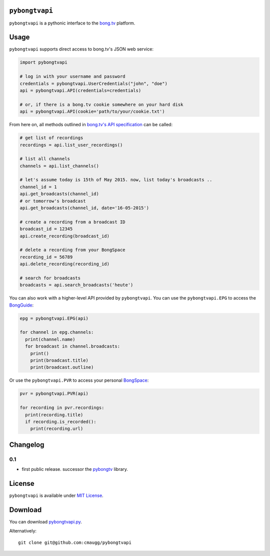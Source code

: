 ``pybongtvapi``
===============

``pybongtvapi`` is a pythonic interface to the `bong.tv <http://www.bong.tv>`_ platform.

Usage
=====

``pybongtvapi`` supports direct access to bong.tv's JSON web service:

.. code:: python

    import pybongtvapi

    # log in with your username and password
    credentials = pybongtvapi.UserCredentials("john", "doe")
    api = pybongtvapi.API(credentials=credentials)

    # or, if there is a bong.tv cookie somewhere on your hard disk
    api = pybongtvapi.API(cookie='path/to/your/cookie.txt')

From here on, all methods outlined in `bong.tv's API specification <http://help.bong.tv/customer/portal/articles/1292793-freie-api-zur-entwicklung>`_
can be called:

.. code:: python


    # get list of recordings
    recordings = api.list_user_recordings()

    # list all channels
    channels = api.list_channels()

    # let's assume today is 15th of May 2015. now, list today's broadcasts ..
    channel_id = 1
    api.get_broadcasts(channel_id)
    # or tomorrow's broadcast
    api.get_broadcasts(channel_id, date='16-05-2015')

    # create a recording from a broadcast ID
    broadcast_id = 12345
    api.create_recording(broadcast_id)

    # delete a recording from your BongSpace
    recording_id = 56789
    api.delete_recording(recording_id)

    # search for broadcasts
    broadcasts = api.search_broadcasts('heute')

You can also work with a higher-level API provided by ``pybongtvapi``.
You can use the ``pybongtvapi.EPG`` to access the `BongGuide <http://www.bong.tv/tv-programm/tabelle/sender/hauptsender/sendungen>`_:

.. code:: python

    epg = pybongtvapi.EPG(api)

    for channel in epg.channels:
      print(channel.name)
      for broadcast in channel.broadcasts:
        print()
        print(broadcast.title)
        print(broadcast.outline)

Or use the ``pybongtvapi.PVR`` to access your personal `BongSpace <http://www.bong.tv/videorekorder/meine-aufnahmen>`_:

.. code:: python

    pvr = pybongtvapi.PVR(api)

    for recording in pvr.recordings:
      print(recording.title)
      if recording.is_recorded():
        print(recording.url)

Changelog
=========

0.1
---

-  first public release. successor the `pybongtv <http://sourceforge.net/projects/pybongtv/>`_ library.

License
=======

``pybongtvapi`` is available under `MIT
License <https://github.com/cmaugg/pybongtvapi/raw/master/LICENSE.txt>`__.

Download
========

You can download
`pybongtvapi.py <https://github.com/cmaugg/pybongtvapi/raw/master/pybongtvapi.py>`__.

Alternatively:

::

    git clone git@github.com:cmaugg/pybongtvapi
